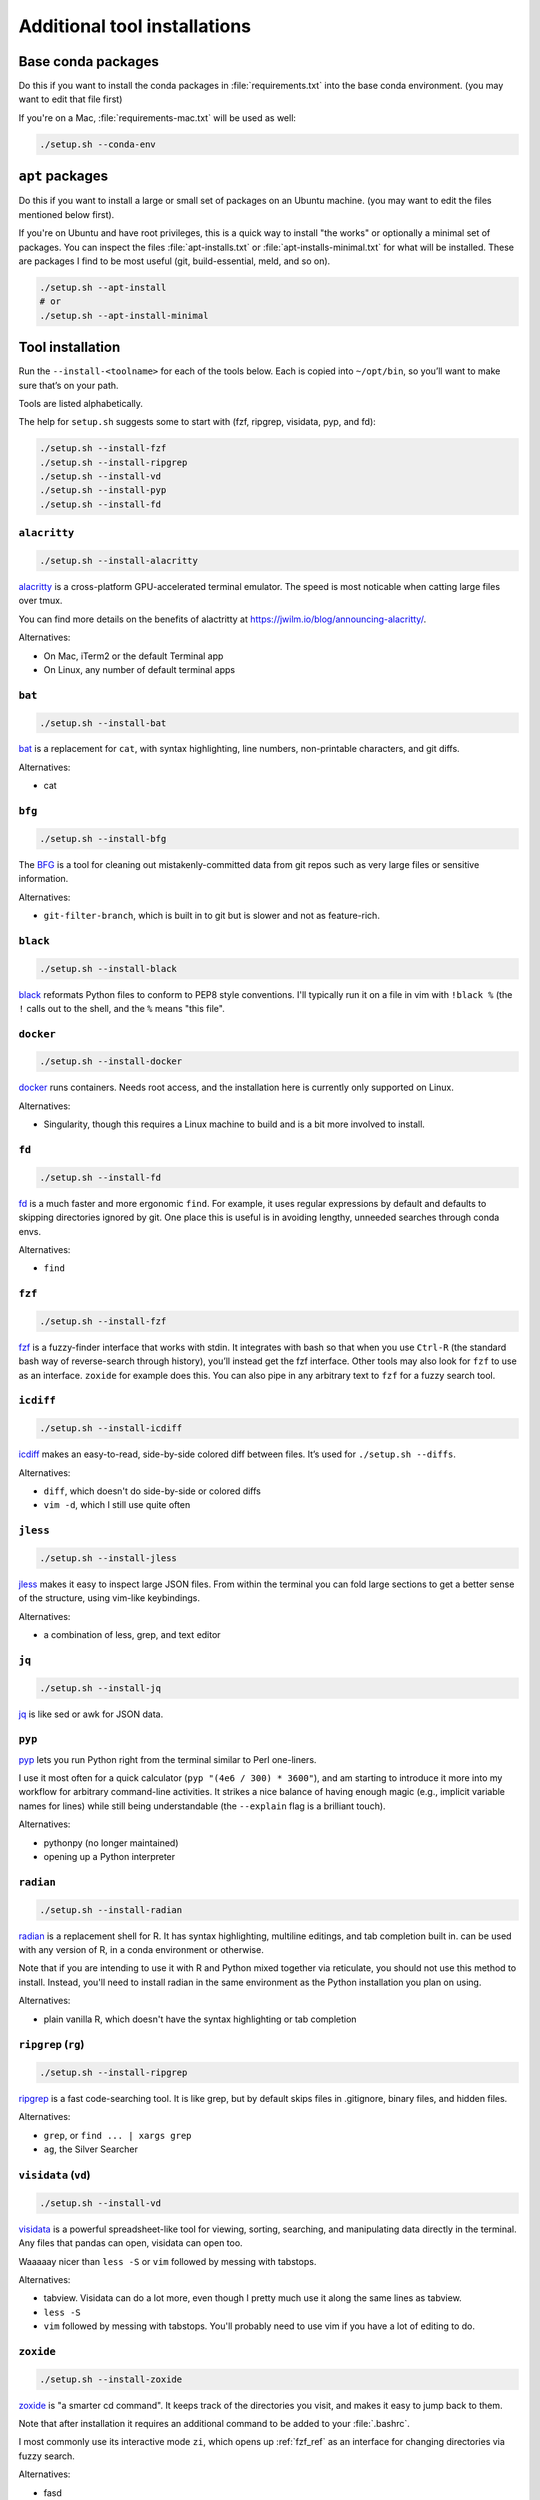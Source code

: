 .. _tools:

Additional tool installations
=============================

Base conda packages
-------------------
Do this if you want to install the conda packages in :file:`requirements.txt`
into the base conda environment. (you may want to edit that file first)

If you're on a Mac, :file:`requirements-mac.txt` will be used as well:

.. code-block:: bash

   ./setup.sh --conda-env

``apt`` packages
----------------
Do this if you want to install a large or small set of packages on an Ubuntu
machine. (you may want to edit the files mentioned below first).

If you're on Ubuntu and have root privileges, this is a quick way to install
"the works" or optionally a minimal set of packages. You can inspect the files
:file:`apt-installs.txt` or :file:`apt-installs-minimal.txt` for what will be
installed. These are packages I find to be most useful (git, build-essential,
meld, and so on).

.. code-block:: bash

    ./setup.sh --apt-install
    # or
    ./setup.sh --apt-install-minimal

Tool installation
-----------------

Run the ``--install-<toolname>`` for each of the tools below. Each is copied
into ``~/opt/bin``, so you’ll want to make sure that’s on your path.

Tools are listed alphabetically.

The help for ``setup.sh`` suggests some to start with (fzf, ripgrep, visidata,
pyp, and fd):

.. code-block:: bash

    ./setup.sh --install-fzf
    ./setup.sh --install-ripgrep
    ./setup.sh --install-vd
    ./setup.sh --install-pyp
    ./setup.sh --install-fd

.. details:: Details

   If a tool below is available in conda, it is "installed" as follows:

   - create a conda environment named after the tool (using the -n argument,
     which will place the env in your miniconda installation directory).
   - symlink the tool's executable from the conda environment over to
     :file:`~/opt/bin`

   This means that you do **not** have to :command:`conda activate` an environment to
   use an installed tool. As long as :file:`~/opt/bin` is on your path, you can
   use it immediately. This allows for more modular updating of the tools and
   avoiding conflicting dependencies.


``alacritty``
~~~~~~~~~~~~~

.. code-block:: bash

    ./setup.sh --install-alacritty

`alacritty <https://github.com/alacritty/alacritty>`_ is a
cross-platform GPU-accelerated terminal emulator. The speed is most
noticable when catting large files over tmux.

You can find more details on the benefits of alactritty at
https://jwilm.io/blog/announcing-alacritty/.

Alternatives:

- On Mac, iTerm2 or the default Terminal app
- On Linux, any number of default terminal apps


.. _bat_ref:

``bat``
~~~~~~~

.. code-block:: bash

    ./setup.sh --install-bat

`bat <https://github.com/sharkdp/bat>`_ is a replacement for ``cat``,
with syntax highlighting, line numbers, non-printable characters, and
git diffs.

Alternatives:

- cat


``bfg``
~~~~~~~

.. code-block:: bash

    ./setup.sh --install-bfg

The `BFG <https://rtyley.github.io/bfg-repo-cleaner/>`_ is a tool for cleaning
out mistakenly-committed data from git repos such as very large files or
sensitive information.

Alternatives:

- ``git-filter-branch``, which is built in to git but is slower and not as feature-rich.

``black``
~~~~~~~~~

.. code-block:: bash

    ./setup.sh --install-black

`black <https://black.readthedocs.io>`_ reformats Python files to conform to
PEP8 style conventions. I'll typically run it on a file in vim with ``!black
%`` (the ``!`` calls out to the shell, and the ``%`` means "this file".


``docker``
~~~~~~~~~~

.. code-block:: bash

  ./setup.sh --install-docker

`docker <https://www.docker.com>`_ runs containers. Needs root access, and the
installation here is currently only supported on Linux.

Alternatives:

- Singularity, though this requires a Linux machine to build and is a bit more
  involved to install.


``fd``
~~~~~~

.. code-block:: bash

    ./setup.sh --install-fd

`fd <https://github.com/sharkdp/fd>`__ is a much faster and more ergonomic
``find``. For example, it uses regular expressions by default and defaults to
skipping directories ignored by git. One place this is useful is in avoiding
lengthy, unneeded searches through conda envs.

Alternatives:

- ``find``

.. _fzf_ref:

``fzf``
~~~~~~~

.. code-block:: bash

    ./setup.sh --install-fzf

`fzf <https://github.com/junegunn/fzf>`_ is a fuzzy-finder interface that works
with stdin. It integrates with bash so that when you use ``Ctrl-R`` (the
standard bash way of reverse-search through history), you’ll instead get the
fzf interface. Other tools may also look for ``fzf`` to use as an interface.
``zoxide`` for example does this. You can also pipe in any arbitrary text to
``fzf`` for a fuzzy search tool.


``icdiff``
~~~~~~~~~~

.. code-block:: bash

    ./setup.sh --install-icdiff

`icdiff <https://www.jefftk.com/icdiff>`_ makes an easy-to-read, side-by-side
colored diff between files. It’s used for ``./setup.sh --diffs``.

Alternatives:

- ``diff``, which doesn't do side-by-side or colored diffs
- ``vim -d``, which I still use quite often

``jless``
~~~~~~~~~

.. code-block:: bash

    ./setup.sh --install-jless

`jless <https://jless.io>`_ makes it easy to inspect large JSON files. From
within the terminal you can fold large sections to get a better sense of the
structure, using vim-like keybindings.

Alternatives:

- a combination of less, grep, and text editor

``jq``
~~~~~~

.. code-block:: bash

    ./setup.sh --install-jq

`jq <https://stedolan.github.io/jq/>`_ is like sed or awk for JSON data.


``pyp``
~~~~~~~

`pyp <https://github.com/hauntsaninja/pyp>`_ lets you run Python right from the
terminal similar to Perl one-liners.

I use it most often for a quick calculator (``pyp "(4e6 / 300) * 3600"``), and
am starting to introduce it more into my workflow for arbitrary command-line
activities. It strikes a nice balance of having enough magic (e.g., implicit
variable names for lines) while still being understandable (the ``--explain``
flag is a brilliant touch).

Alternatives:

- pythonpy (no longer maintained)
- opening up a Python interpreter


``radian``
~~~~~~~~~~

.. code-block:: bash

    ./setup.sh --install-radian

`radian <https://github.com/randy3k/radian>`_ is a replacement shell for
R. It has syntax highlighting, multiline editings, and tab completion built in.
can be used with any version of R, in a conda environment or otherwise.

Note that if you are intending to use it with R and Python mixed together via
reticulate, you should not use this method to install. Instead, you'll need to
install radian in the same environment as the Python installation you plan on
using.

Alternatives:

- plain vanilla R, which doesn't have the syntax highlighting or tab completion

.. _rg:

``ripgrep`` (``rg``)
~~~~~~~~~~~~~~~~~~~~

.. code-block:: bash

    ./setup.sh --install-ripgrep

`ripgrep <https://github.com/BurntSushi/ripgrep/>`_ is a fast code-searching
tool. It is like grep, but by default skips files in .gitignore, binary files,
and hidden files.

Alternatives:

- ``grep``, or ``find ... | xargs grep``
- ``ag``, the Silver Searcher


.. _vd:

``visidata`` (``vd``)
~~~~~~~~~~~~~~~~~~~~~

.. code-block:: bash

    ./setup.sh --install-vd

`visidata <https://visidata.org/>`__ is a powerful spreadsheet-like tool for
viewing, sorting, searching, and manipulating data directly in the terminal.
Any files that pandas can open, visidata can open too.

Waaaaay nicer than ``less -S`` or ``vim`` followed by messing with tabstops.

Alternatives:

- tabview. Visidata can do a lot more, even though I pretty much use it along
  the same lines as tabview.
- ``less -S``
- ``vim`` followed by messing with tabstops. You'll probably need to use vim if
  you have a lot of editing to do.


``zoxide``
~~~~~~~~~~

.. code-block::

    ./setup.sh --install-zoxide

`zoxide <https://github.com/ajeetdsouza/zoxide>`_ is "a smarter cd command". It
keeps track of the directories you visit, and makes it easy to jump back to
them.

Note that after installation it requires an additional command to be added to
your :file:`.bashrc`.

I most commonly use its interactive mode ``zi``, which opens up :ref:`fzf_ref` as
an interface for changing directories via fuzzy search.

Alternatives:

- fasd
- autojump
- z.sh
